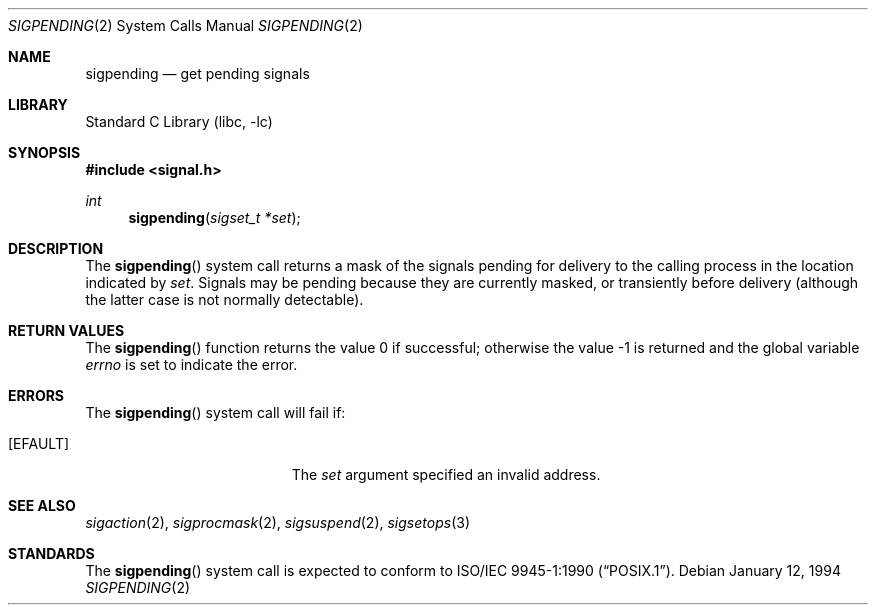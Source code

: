 .\" Copyright (c) 1993
.\"	The Regents of the University of California.  All rights reserved.
.\"
.\" This code is derived from software contributed to Berkeley by
.\" Berkeley Software Design, Inc.
.\"
.\" Redistribution and use in source and binary forms, with or without
.\" modification, are permitted provided that the following conditions
.\" are met:
.\" 1. Redistributions of source code must retain the above copyright
.\"    notice, this list of conditions and the following disclaimer.
.\" 2. Redistributions in binary form must reproduce the above copyright
.\"    notice, this list of conditions and the following disclaimer in the
.\"    documentation and/or other materials provided with the distribution.
.\" 4. Neither the name of the University nor the names of its contributors
.\"    may be used to endorse or promote products derived from this software
.\"    without specific prior written permission.
.\"
.\" THIS SOFTWARE IS PROVIDED BY THE REGENTS AND CONTRIBUTORS ``AS IS'' AND
.\" ANY EXPRESS OR IMPLIED WARRANTIES, INCLUDING, BUT NOT LIMITED TO, THE
.\" IMPLIED WARRANTIES OF MERCHANTABILITY AND FITNESS FOR A PARTICULAR PURPOSE
.\" ARE DISCLAIMED.  IN NO EVENT SHALL THE REGENTS OR CONTRIBUTORS BE LIABLE
.\" FOR ANY DIRECT, INDIRECT, INCIDENTAL, SPECIAL, EXEMPLARY, OR CONSEQUENTIAL
.\" DAMAGES (INCLUDING, BUT NOT LIMITED TO, PROCUREMENT OF SUBSTITUTE GOODS
.\" OR SERVICES; LOSS OF USE, DATA, OR PROFITS; OR BUSINESS INTERRUPTION)
.\" HOWEVER CAUSED AND ON ANY THEORY OF LIABILITY, WHETHER IN CONTRACT, STRICT
.\" LIABILITY, OR TORT (INCLUDING NEGLIGENCE OR OTHERWISE) ARISING IN ANY WAY
.\" OUT OF THE USE OF THIS SOFTWARE, EVEN IF ADVISED OF THE POSSIBILITY OF
.\" SUCH DAMAGE.
.\"
.\"	@(#)sigpending.2	8.3 (Berkeley) 1/12/94
.\" $FreeBSD$
.\"
.Dd January 12, 1994
.Dt SIGPENDING 2
.Os
.Sh NAME
.Nm sigpending
.Nd get pending signals
.Sh LIBRARY
.Lb libc
.Sh SYNOPSIS
.In signal.h
.Ft int
.Fn sigpending "sigset_t *set"
.Sh DESCRIPTION
The
.Fn sigpending
system call returns a mask of the signals pending for delivery
to the calling process in the location indicated by
.Fa set .
Signals may be pending because they are currently masked,
or transiently before delivery (although the latter case is not
normally detectable).
.Sh RETURN VALUES
.Rv -std sigpending
.Sh ERRORS
The
.Fn sigpending
system call
will fail if:
.Bl -tag -width Er
.It Bq Er EFAULT
The
.Fa set
argument specified an invalid address.
.El
.Sh SEE ALSO
.Xr sigaction 2 ,
.Xr sigprocmask 2 ,
.Xr sigsuspend 2 ,
.Xr sigsetops 3
.Sh STANDARDS
The
.Fn sigpending
system call is expected to conform to
.St -p1003.1-90 .
